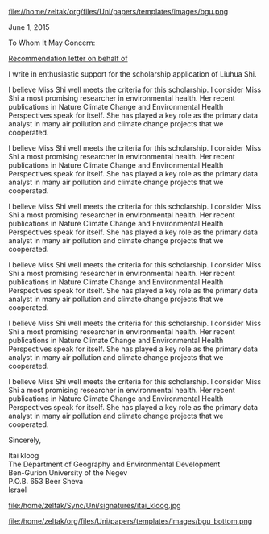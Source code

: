 # don't show the author field 
#+OPTIONS: author:nil 
#+ATTR_ODT: :width 50 :height 10 :anchor "page"
file://home/zeltak/org/files/Uni/papers/templates/images/bgu.png

June 1, 2015

To Whom It May Concern:

_Recommendation letter on behalf of_

I write in enthusiastic support for the scholarship application of Liuhua Shi.

I believe Miss Shi well meets the criteria for this scholarship. I consider Miss Shi a most
promising researcher in environmental health. Her recent publications in Nature Climate
Change and Environmental Health Perspectives speak for itself. She has played a key role
as the primary data analyst in many air pollution and climate change projects that we
cooperated.

I believe Miss Shi well meets the criteria for this scholarship. I consider Miss Shi a most
promising researcher in environmental health. Her recent publications in Nature Climate
Change and Environmental Health Perspectives speak for itself. She has played a key role
as the primary data analyst in many air pollution and climate change projects that we
cooperated.


I believe Miss Shi well meets the criteria for this scholarship. I consider Miss Shi a most
promising researcher in environmental health. Her recent publications in Nature Climate
Change and Environmental Health Perspectives speak for itself. She has played a key role
as the primary data analyst in many air pollution and climate change projects that we
cooperated.


I believe Miss Shi well meets the criteria for this scholarship. I consider Miss Shi a most
promising researcher in environmental health. Her recent publications in Nature Climate
Change and Environmental Health Perspectives speak for itself. She has played a key role
as the primary data analyst in many air pollution and climate change projects that we
cooperated.


I believe Miss Shi well meets the criteria for this scholarship. I consider Miss Shi a most
promising researcher in environmental health. Her recent publications in Nature Climate
Change and Environmental Health Perspectives speak for itself. She has played a key role
as the primary data analyst in many air pollution and climate change projects that we
cooperated.


I believe Miss Shi well meets the criteria for this scholarship. I consider Miss Shi a most
promising researcher in environmental health. Her recent publications in Nature Climate
Change and Environmental Health Perspectives speak for itself. She has played a key role
as the primary data analyst in many air pollution and climate change projects that we
cooperated.


Sincerely, 


Itai kloog\\
The Department of Geography and Environmental Development\\
Ben-Gurion University of the Negev\\
P.O.B. 653 Beer Sheva\\
Israel\\

#+ATTR_ODT: :width 5 :height 5 :anchor "as-char"
file:/home/zeltak/Sync/Uni/signatures/itai_kloog.jpg

 #+ATTR_ODT: :width 50 :height 10 :anchor "page"
file:/home/zeltak/org/files/Uni/papers/templates/images/bgu_bottom.png


